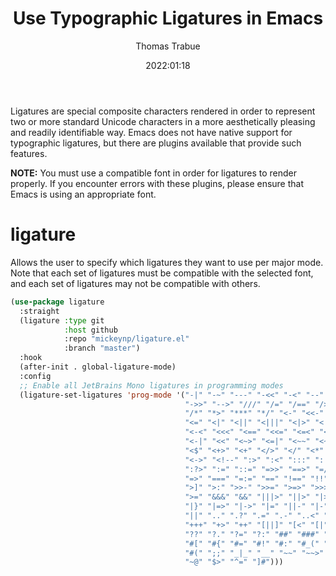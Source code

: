 #+title:   Use Typographic Ligatures in Emacs
#+author:  Thomas Trabue
#+email:   tom.trabue@gmail.com
#+date:    2022:01:18
#+tags:    font ligature
#+STARTUP: fold

Ligatures are special composite characters rendered in order to represent two or
more standard Unicode characters in a more aesthetically pleasing and readily
identifiable way. Emacs does not have native support for typographic ligatures,
but there are plugins available that provide such features.

*NOTE:* You must use a compatible font in order for ligatures to render
properly. If you encounter errors with these plugins, please ensure that Emacs
is using an appropriate font.

* ligature
Allows the user to specify which ligatures they want to use per major mode. Note
that each set of ligatures must be compatible with the selected font, and each
set of ligatures may not be compatible with others.

#+begin_src emacs-lisp
  (use-package ligature
    :straight
    (ligature :type git
              :host github
              :repo "mickeynp/ligature.el"
              :branch "master")
    :hook
    (after-init . global-ligature-mode)
    :config
    ;; Enable all JetBrains Mono ligatures in programming modes
    (ligature-set-ligatures 'prog-mode '("-|" "-~" "---" "-<<" "-<" "--" "->"
                                         "->>" "-->" "///" "/=" "/==" "/>" "//"
                                         "/*" "*>" "***" "*/" "<-" "<<-" "<=>"
                                         "<=" "<|" "<||" "<|||" "<|>" "<:" "<>"
                                         "<-<" "<<<" "<==" "<<=" "<=<" "<==>"
                                         "<-|" "<<" "<~>" "<=|" "<~~" "<~" "<$>"
                                         "<$" "<+>" "<+" "</>" "</" "<*" "<*>"
                                         "<->" "<!--" ":>" ":<" ":::" "::" ":?"
                                         ":?>" ":=" "::=" "=>>" "==>" "=/=" "=!="
                                         "=>" "===" "=:=" "==" "!==" "!!" "!="
                                         ">]" ">:" ">>-" ">>=" ">=>" ">>>" ">-"
                                         ">=" "&&&" "&&" "|||>" "||>" "|>" "|]"
                                         "|}" "|=>" "|->" "|=" "||-" "|-" "||="
                                         "||" ".." ".?" ".=" ".-" "..<" "..."
                                         "+++" "+>" "++" "[||]" "[<" "[|" "{|"
                                         "??" "?." "?=" "?:" "##" "###" "####"
                                         "#[" "#{" "#=" "#!" "#:" "#_(" "#_" "#?"
                                         "#(" ";;" "_|_" "__" "~~" "~~>" "~>" "~-"
                                         "~@" "$>" "^=" "]#")))
#+end_src
